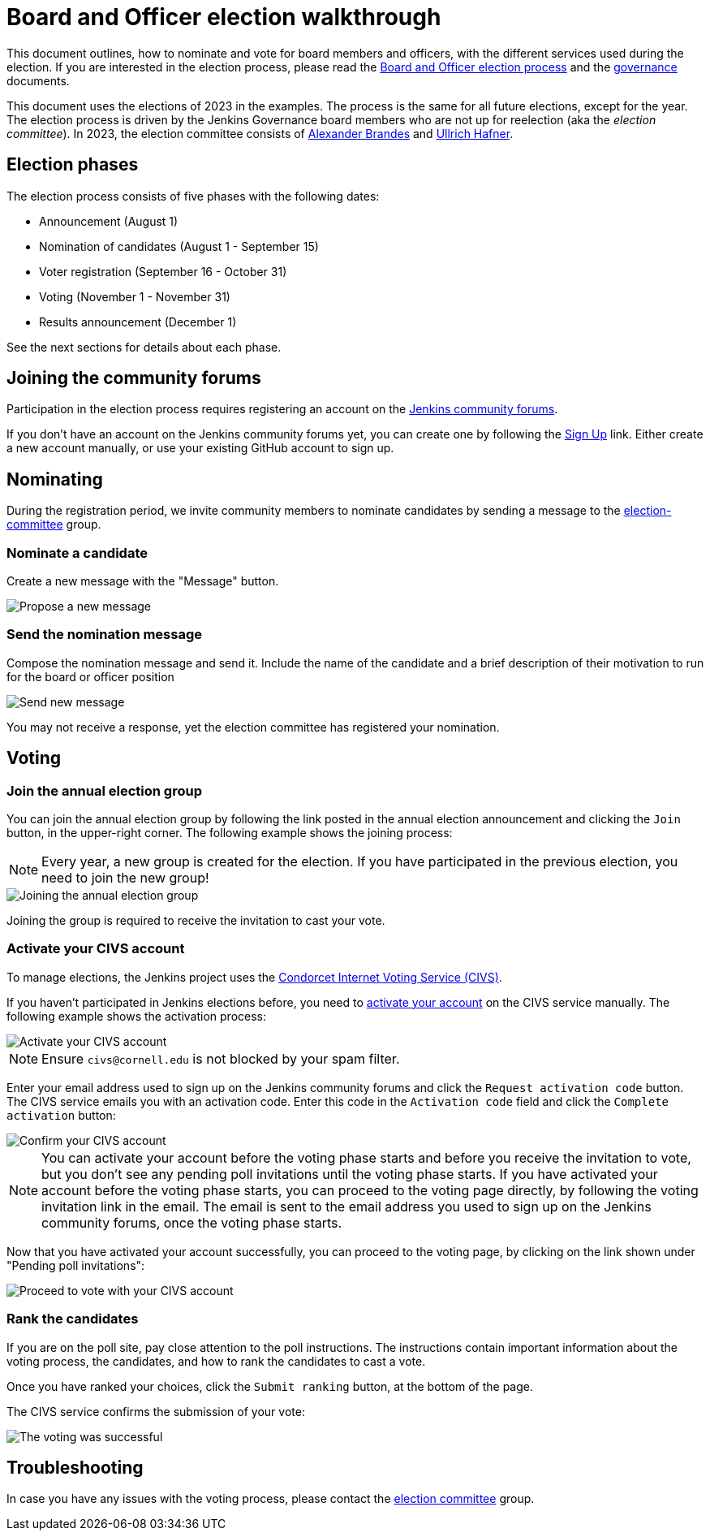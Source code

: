 :page-description: This page describes steps during the board and officer election.
= Board and Officer election walkthrough

This document outlines, how to nominate and vote for board members and officers, with the different services used during the election.
If you are interested in the election process, please read the xref:board-election-process.adoc[Board and Officer election process] and the xref:project:ROOT:governance.adoc[governance] documents.

This document uses the elections of 2023 in the examples.
The process is the same for all future elections, except for the year.
The election process is driven by the Jenkins Governance board members who are not up for reelection (aka the _election committee_).
In 2023, the election committee consists of link:/blog/authors/notmyfault/[Alexander Brandes] and link:/blog/authors/uhafner/[Ullrich Hafner].

== Election phases

The election process consists of five phases with the following dates:

* Announcement (August 1)
* Nomination of candidates (August 1 - September 15)
* Voter registration (September 16 - October 31)
* Voting (November 1 - November 31)
* Results announcement (December 1)

See the next sections for details about each phase.

== Joining the community forums

Participation in the election process requires registering an account on the link:https://community.jenkins.io/[Jenkins community forums].

If you don't have an account on the Jenkins community forums yet, you can create one by following the link:https://community.jenkins.io/signup[Sign Up] link.
Either create a new account manually, or use your existing GitHub account to sign up.

== Nominating

During the registration period, we invite community members to nominate candidates by sending a message to the link:https://community.jenkins.io/g/election-committee[election-committee] group.

=== Nominate a candidate

Create a new message with the "Message" button.

image::project:ROOT:new-message.png[Propose a new message]

=== Send the nomination message

Compose the nomination message and send it.
Include the name of the candidate and a brief description of their motivation to run for the board or officer position

image::project:ROOT:send-message.png[Send new message]

You may not receive a response, yet the election committee has registered your nomination.

== Voting

=== Join the annual election group

You can join the annual election group by following the link posted in the annual election announcement and clicking the `Join` button, in the upper-right corner.
The following example shows the joining process:

NOTE: Every year, a new group is created for the election.
If you have participated in the previous election, you need to join the new group!

image::project:ROOT:join-election-group.png[Joining the annual election group]

Joining the group is required to receive the invitation to cast your vote.

=== Activate your CIVS account

To manage elections, the Jenkins project uses the link:https://civs1.civs.us/[Condorcet Internet Voting Service (CIVS)].

If you haven't participated in Jenkins elections before, you need to link:https://civs1.civs.us/cgi-bin/opt_in.pl[activate your account] on the CIVS service manually.
The following example shows the activation process:

image::project:ROOT:activate-civs-account.png[Activate your CIVS account]

NOTE: Ensure `civs@cornell.edu` is not blocked by your spam filter.

Enter your email address used to sign up on the Jenkins community forums and click the `Request activation code` button.
The CIVS service emails you with an activation code.
Enter this code in the `Activation code` field and click the `Complete activation` button:

image::project:ROOT:confirm-civs-account.png[Confirm your CIVS account]

NOTE: You can activate your account before the voting phase starts and before you receive the invitation to vote, but you don't see any pending poll invitations until the voting phase starts.
If you have activated your account before the voting phase starts, you can proceed to the voting page directly, by following the voting invitation link in the email.
The email is sent to the email address you used to sign up on the Jenkins community forums, once the voting phase starts.

Now that you have activated your account successfully, you can proceed to the voting page, by clicking on the link shown under "Pending poll invitations":

image::project:ROOT:proceed-to-vote.png[Proceed to vote with your CIVS account]

=== Rank the candidates

If you are on the poll site, pay close attention to the poll instructions.
The instructions contain important information about the voting process, the candidates, and how to rank the candidates to cast a vote.

Once you have ranked your choices, click the `Submit ranking` button, at the bottom of the page.

The CIVS service confirms the submission of your vote:

image::project:ROOT:voting-successful.png[The voting was successful]

== Troubleshooting

In case you have any issues with the voting process, please contact the link:https://community.jenkins.io/g/election-committee[election committee] group.
